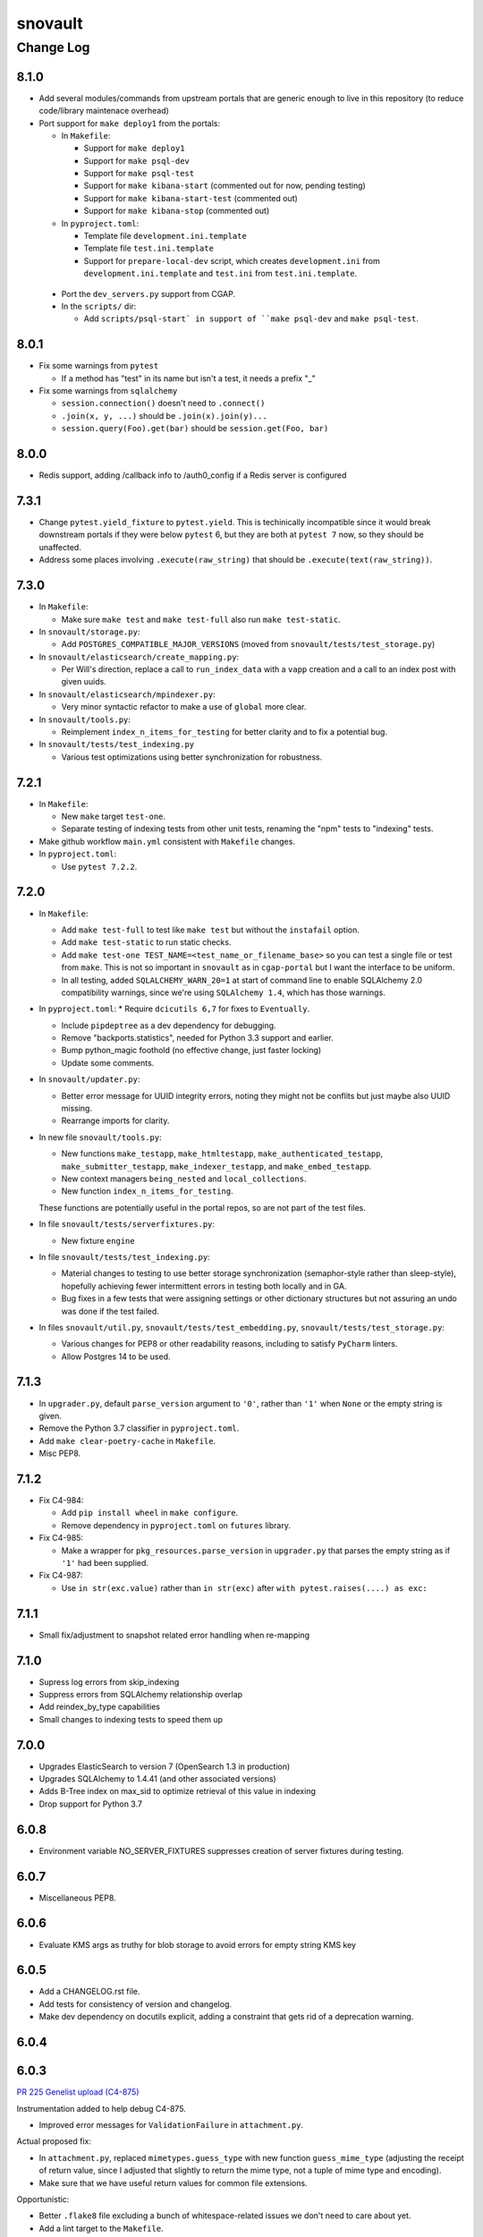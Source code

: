 ========
snovault
========

----------
Change Log
----------

8.1.0
=====

* Add several modules/commands from upstream portals that are generic enough to live in
  this repository (to reduce code/library maintenace overhead)


* Port support for ``make deploy1`` from the portals:

  * In ``Makefile``:

    * Support for ``make deploy1``

    * Support for ``make psql-dev``

    * Support for ``make psql-test``

    * Support for ``make kibana-start`` (commented out for now, pending testing)

    * Support for ``make kibana-start-test`` (commented out)

    * Support for ``make kibana-stop`` (commented out)

  * In ``pyproject.toml``:

    * Template file ``development.ini.template``

    * Template file ``test.ini.template``

    * Support for ``prepare-local-dev`` script,
      which creates ``development.ini`` from ``development.ini.template``
      and ``test.ini`` from ``test.ini.template``.

 * Port the ``dev_servers.py`` support from CGAP.

 * In the ``scripts/`` dir:

   * Add ``scripts/psql-start`
     in support of ``make psql-dev`` and ``make psql-test``.


8.0.1
=====

* Fix some warnings from ``pytest``

  * If a method has "test" in its name but isn't a test, it needs a prefix "_"

* Fix some warnings from ``sqlalchemy``

  * ``session.connection()`` doesn't need to ``.connect()``
  * ``.join(x, y, ...)`` should be ``.join(x).join(y)...``
  * ``session.query(Foo).get(bar)`` should be ``session.get(Foo, bar)``


8.0.0
=====

* Redis support, adding /callback info to /auth0_config if a Redis server is configured


7.3.1
=====

* Change ``pytest.yield_fixture`` to ``pytest.yield``. This is techinically incompatible since it would break downstream portals if they were below ``pytest`` 6, but they are both at ``pytest 7`` now, so they should be unaffected.
* Address some places involving ``.execute(raw_string)`` that should be ``.execute(text(raw_string))``.

7.3.0
=====

* In ``Makefile``:

  * Make sure ``make test`` and ``make test-full`` also run ``make test-static``.

* In ``snovault/storage.py``:

  * Add ``POSTGRES_COMPATIBLE_MAJOR_VERSIONS`` (moved from ``snovault/tests/test_storage.py``)

* In ``snovault/elasticsearch/create_mapping.py``:

  * Per Will's direction, replace a call to ``run_index_data`` with a ``vapp`` creation and
    a call to an index post with given uuids.

* In ``snovault/elasticsearch/mpindexer.py``:

  * Very minor syntactic refactor to make a use of ``global`` more clear.

* In ``snovault/tools.py``:

  * Reimplement ``index_n_items_for_testing`` for better clarity and to fix a potential bug.

* In ``snovault/tests/test_indexing.py``

  * Various test optimizations using better synchronization for robustness.


7.2.1
=====

* In ``Makefile``:

  * New ``make`` target ``test-one``.


  * Separate testing of indexing tests from other unit tests,
    renaming the "npm" tests to "indexing" tests.

* Make github workflow ``main.yml`` consistent with ``Makefile`` changes.

* In ``pyproject.toml``:

  * Use ``pytest 7.2.2``.


7.2.0
=====

* In ``Makefile``:

  * Add ``make test-full`` to test like ``make test`` but without the ``instafail`` option.

  * Add ``make test-static`` to run static checks.

  * Add ``make test-one TEST_NAME=<test_name_or_filename_base>`` so you can test a single file or test from ``make``.
    This is not so important in ``snovault`` as in ``cgap-portal`` but I want the interface to be uniform.

  * In all testing, added ``SQLALCHEMY_WARN_20=1`` at start of command line to enable SQLAlchemy 2.0
    compatibility warnings, since we're using ``SQLAlchemy 1.4``, which has those warnings.

* In ``pyproject.toml``:
  * Require ``dcicutils 6,7`` for fixes to ``Eventually``.

  * Include ``pipdeptree`` as a dev dependency for debugging.

  * Remove "backports.statistics", needed for Python 3.3 support and earlier.

  * Bump python_magic foothold (no effective change, just faster locking)

  * Update some comments.

* In ``snovault/updater.py``:

  * Better error message for UUID integrity errors, noting they might not be conflits but just maybe also UUID missing.

  * Rearrange imports for clarity.

* In new file ``snovault/tools.py``:

  * New functions ``make_testapp``, ``make_htmltestapp``, ``make_authenticated_testapp``,
    ``make_submitter_testapp``, ``make_indexer_testapp``, and ``make_embed_testapp``.

  * New context managers ``being_nested`` and ``local_collections``.

  * New function ``index_n_items_for_testing``.

  These functions are potentially useful in the portal repos, so are not part of the test files.

* In file ``snovault/tests/serverfixtures.py``:

  * New fixture ``engine``

* In file ``snovault/tests/test_indexing.py``:

  * Material changes to testing to use better storage synchronization (semaphor-style rather than sleep-style),
    hopefully achieving fewer intermittent errors in testing both locally and in GA.

  * Bug fixes in a few tests that were assigning settings or other dictionary structures but not assuring an
    undo was done if the test failed.

* In files ``snovault/util.py``, ``snovault/tests/test_embedding.py``, ``snovault/tests/test_storage.py``:

  * Various changes for PEP8 or other readability reasons, including to satisfy ``PyCharm`` linters.

  * Allow Postgres 14 to be used.


7.1.3
=====

* In ``upgrader.py``, default ``parse_version`` argument to ``'0'``, rather than ``'1'``
  when ``None`` or the empty string is given.

* Remove the Python 3.7 classifier in ``pyproject.toml``.

* Add ``make clear-poetry-cache`` in ``Makefile``.

* Misc PEP8.


7.1.2
=====

* Fix C4-984:

  * Add ``pip install wheel`` in ``make configure``.

  * Remove dependency in ``pyproject.toml`` on ``futures`` library.

* Fix C4-985:

  * Make a wrapper for ``pkg_resources.parse_version`` in ``upgrader.py``
    that parses the empty string as if ``'1'`` had been supplied.

* Fix C4-987:

  * Use ``in str(exc.value)`` rather than ``in str(exc)`` after ``with pytest.raises(....) as exc:``


7.1.1
=====

* Small fix/adjustment to snapshot related error handling when re-mapping


7.1.0
=====

* Supress log errors from skip_indexing
* Suppress errors from SQLAlchemy relationship overlap
* Add reindex_by_type capabilities
* Small changes to indexing tests to speed them up


7.0.0
=====

* Upgrades ElasticSearch to version 7 (OpenSearch 1.3 in production)
* Upgrades SQLAlchemy to 1.4.41 (and other associated versions)
* Adds B-Tree index on max_sid to optimize retrieval of this value in indexing
* Drop support for Python 3.7


6.0.8
=====

* Environment variable NO_SERVER_FIXTURES suppresses creation of server
  fixtures during testing.


6.0.7
=====

* Miscellaneous PEP8.


6.0.6
=====

* Evaluate KMS args as truthy for blob storage to avoid errors for empty string KMS key


6.0.5
=====

* Add a CHANGELOG.rst file.
* Add tests for consistency of version and changelog.
* Make dev dependency on docutils explicit, adding a constraint that gets rid of a deprecation warning.


6.0.4
=====

6.0.3
=====

`PR 225 Genelist upload (C4-875) <https://github.com/4dn-dcic/snovault/pull/225>`_

Instrumentation added to help debug C4-875.

* Improved error messages for ``ValidationFailure`` in ``attachment.py``.

Actual proposed fix:

* In ``attachment.py``, replaced ``mimetypes.guess_type`` with new function ``guess_mime_type``
  (adjusting the receipt of return value, since I adjusted that slightly to return the mime type,
  not a tuple of mime type and encoding).
* Make sure that we have useful return values for common file extensions.

Opportunistic:

* Better ``.flake8`` file excluding a bunch of whitespace-related issues we don't need to care about yet.
* Add a lint target to the ``Makefile``.
* Suppress an annoying warning from the ``jose`` package (included by ``moto 1.3.7``)
  about how it's not going to work in Python 3.9.
* Do keyword-calling of ``ValidationFailure`` in ``attachment.py`` just to clarify what the weird args are.
* Add an extra warning message in ``create_mapping.py`` for certain unusual argument combinations.
  (This had come up elsewhere in a discussion I had with Will and was just waiting for a PR to ride in on.)


6.0.2
=====

`PR 223 Index Delete Retry <https://github.com/4dn-dcic/snovault/pull/223>`_

* Retry delete_index in case of an error,
  likely related to a snapshot occurring at the same time as the delete operation.
  Give it two minutes (12 tries) to succeed.


6.0.1
=====

6.0.0
=====

`PR 224 Use dcicutils 4.0 <https://github.com/4dn-dcic/snovault/pull/224>`_

**NOTE:** The breaking change here is the use of ``dcicutils 4.x``.

* This accepts ``dcicutils 4.0``.
* Minor change to ``.gitignore`` to add ``.python-cmd``.
* Constrains ``boto3``, ``botocore``, ``boto3-stubs``, and ``botocore-stubs``.


5.7.0
=====

`PR 222 Invalidation Scope Fix (C4-854) <https://github.com/4dn-dcic/snovault/pull/222>`_

* Repairs several important cases in invalidation scope by revising the core algorithm,
  which is now described in the ``filter_invalidation_scope`` docstring.
* Should work correctly for object fields, links beyond depth ``1`` and ``*``.
* Other small changes include repairing the test script
  and allowing indexer worker runs to re-use testapp for 100 iterations
  (thus preserving cache, probably speeding up indexing and reducing DB load)


5.6.2
=====

`PR 221 Remove embeds of unmappable properties <https://github.com/4dn-dcic/snovault/pull/221>`_

* Here, we remove embeds of properties that cannot be mapped within our system,
  namely those that fall under ``additionalProperties`` or ``patternProperties`` in our schema.

* As far as I understand things, since these fields cannot be mapped, adding them to an item's embedding list
  will not work regardless of the changes here, specifically the explicit removal of the properties
  from the default embeds in ``find_default_embeds_for_schema``.
  Thus, no properties in the schema defined under ``additionalProperties`` or ``patternProperties`` can be embedded
  or used for invalidation scope with our current set-up,
  and significant refactoring would be required to make these work.


5.6.1
=====

`PR 220 Further upgrader version fix <https://github.com/4dn-dcic/snovault/pull/220>`_

The recent upgrader fix (in v.5.6.0) added the default version of ``1`` for upgrader calls,
but not all calls to the upgrader were included in the fix.
Specifically, the upgrader call within ``resources.py`` is still resulting in errors.
We fix that here, as well as the call within the possibly defunct ``batchupgrade.py`` for good measure.
(Grepping ``snovault`` for ``upgrader.upgrade`` didn't reveal any other instances of calls to the upgrader to fix.)


5.6.0
=====

`PR 218 Lock 3.8, Repair Upgraders <https://github.com/4dn-dcic/snovault/pull/218>`_

* Locks Python 3.8, which appears stable with no changes
* Default ``current_version`` in upgraders to ``1`` instead of ``''``,
  so items that do not have a default ``schema_version``
  will default to a sane value that should hit an upgrade target.


5.5.1
=====

`PR 217 Repair mirror health resolution <https://github.com/4dn-dcic/snovault/pull/217>`_

* Resolve ``IDENTITY`` so authenticated requests can be made with credentials


5.5.0
=====

5.4.0
=====

`PR 215 Fix Serializer <https://github.com/4dn-dcic/snovault/pull/215>`_

* Undo JSON serializer override,
  falling back to the pyramid default which appears to be ~10x more performant with waitress


5.3.0
=====

`PR 214 Type Specific Index Setting <https://github.com/4dn-dcic/snovault/pull/214>`_

* Implements type specific index settings, documenting the important settings
* Configurable by overriding the ``Collection.index_settings`` method
  to return a custom ``snovault.util.IndexSettings`` object


5.2.0
=====

`PR 213 Make pillow, wheel, and pyyaml be dev dependencies. If the portals wa... <https://github.com/4dn-dcic/snovault/pull/213>`_

* Make ``pillow``, ``wheel``, and ``pyyaml`` be dev dependencies.
  If the portals want them, they can make them be regular dependencies.


5.1.1
=====

`PR 212 Fix some dependencies to be a bit more flexible <https://github.com/4dn-dcic/snovault/pull/222>`_

* Various adjustments in ``pyproject.toml``.


5.1.0
=====

`PR 211 Python 3.7 compatibility changes (C4-753) <https://github.com/4dn-dcic/snovault/pull/224>`_

This change intends to let Snovault work in Python 3.7.

* Update ``psycopg2`` to use ``psycopg2-binary``.
* Use matrix format testing and adjust the way indices are built in so they include Python version number.
  Needed to assure proper cleanup, but also to avoid these different processes colliding with one another.
* Adjusted GA testing to use ``250`` timeout instead of ``200``.

Opportunistic:

* Phase out use of ``TRAVIS_JOB_ID`` in favor of ``TEST_JOB_ID``.
  A tiny bit of additional code is retained in case ``cgap-portal`` or ``fourfront`` still use any of this,
  but none of the calls in ``snovault`` try to use ``TRAVIS_JOB_ID`` any more.
* Rename the ``travis-test`` recipe to ``remote-test`` in ``Makefile``.


5.0.0
=====

`PR 210 Encryption Support <https://github.com/4dn-dcic/snovault/pull/210>`_

* Implements encryption support for S3BlobStorage
* Adds tests for (encrypted) S3BlobStorage (previously untested)
  by repurposing and slightly modifying the existing tests for the RDB blob storage


4.9.2
=====

`PR 209 Changes to remove variable imports from env_utils (C4-700) <https://github.com/4dn-dcic/snovault/pull/209>`_


Older Versions
==============

A record of older changes can be found
`in GitHub <https://github.com/4dn-dcic/utils/pulls?q=is%3Apr+is%3Aclosed>`_.
To find the specific version numbers, see the ``version`` value in
the ``poetry.app`` section of ``pyproject.toml`` for the corresponding change, as in::

   [poetry.app]
   name = "dcicutils"
   version = "100.200.300"
   ...etc.

This would correspond with ``dcicutils 100.200.300``.
